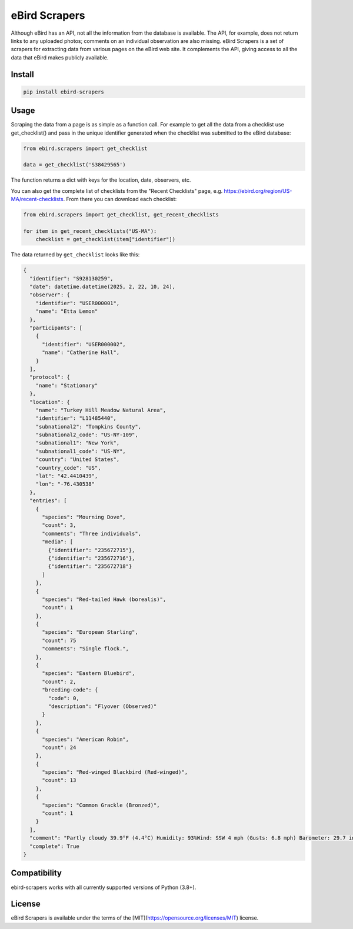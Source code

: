 eBird Scrapers
==============
Although eBird has an API, not all the information from the database is
available. The API, for example, does not return links to any uploaded
photos; comments on an individual observation are also missing. eBird Scrapers
is a set of scrapers for extracting data from various pages on the eBird
web site. It complements the API, giving access to all the data that eBird
makes publicly available.

Install
-------
.. code-block:: console

    pip install ebird-scrapers

Usage
-----
Scraping the data from a page is as simple as a function call. For example
to get all the data from a checklist use get_checklist() and pass in the
unique identifier generated when the checklist was submitted to the eBird
database:

.. code-block:: python

    from ebird.scrapers import get_checklist

    data = get_checklist('S38429565')

The function returns a dict with keys for the location, date, observers, etc.

You can also get the complete list of checklists from the "Recent Checklists"
page, e.g. https://ebird.org/region/US-MA/recent-checklists. From there you
can download each checklist:

.. code-block:: python

    from ebird.scrapers import get_checklist, get_recent_checklists

    for item in get_recent_checklists("US-MA"):
        checklist = get_checklist(item["identifier"])

The data returned by ``get_checklist`` looks like this:

.. code-block:: python

    {
      "identifier": "S928130259",
      "date": datetime.datetime(2025, 2, 22, 10, 24),
      "observer": {
        "identifier": "USER000001",
        "name": "Etta Lemon"
      },
      "participants": [
        {
          "identifier": "USER000002",
          "name": "Catherine Hall",
        }
      ],
      "protocol": {
        "name": "Stationary"
      },
      "location": {
        "name": "Turkey Hill Meadow Natural Area",
        "identifier": "L11485440",
        "subnational2": "Tompkins County",
        "subnational2_code": "US-NY-109",
        "subnational1": "New York",
        "subnational1_code": "US-NY",
        "country": "United States",
        "country_code": "US",
        "lat": "42.4410439",
        "lon": "-76.430538"
      },
      "entries": [
        {
          "species": "Mourning Dove",
          "count": 3,
          "comments": "Three individuals",
          "media": [
            {"identifier": "235672715"},
            {"identifier": "235672716"},
            {"identifier": "235672718"}
          ]
        },
        {
          "species": "Red-tailed Hawk (borealis)",
          "count": 1
        },
        {
          "species": "European Starling",
          "count": 75
          "comments": "Single flock.",
        },
        {
          "species": "Eastern Bluebird",
          "count": 2,
          "breeding-code": {
            "code": 0,
            "description": "Flyover (Observed)"
          }
        },
        {
          "species": "American Robin",
          "count": 24
        },
        {
          "species": "Red-winged Blackbird (Red-winged)",
          "count": 13
        },
        {
          "species": "Common Grackle (Bronzed)",
          "count": 1
        }
      ],
      "comment": "Partly cloudy 39.9°F (4.4°C) Humidity: 93%Wind: SSW 4 mph (Gusts: 6.8 mph) Barometer: 29.7 in (1006 mb) Visibility: 9 miLast Update: 25 Feb 16:45\nSubmitted from eBird for iOS, version 3.2.16",
      "complete": True
    }

Compatibility
-------------
ebird-scrapers works with all currently supported versions of Python (3.8+).

License
-------
eBird Scrapers is available under the terms of the [MIT](https://opensource.org/licenses/MIT) license.
